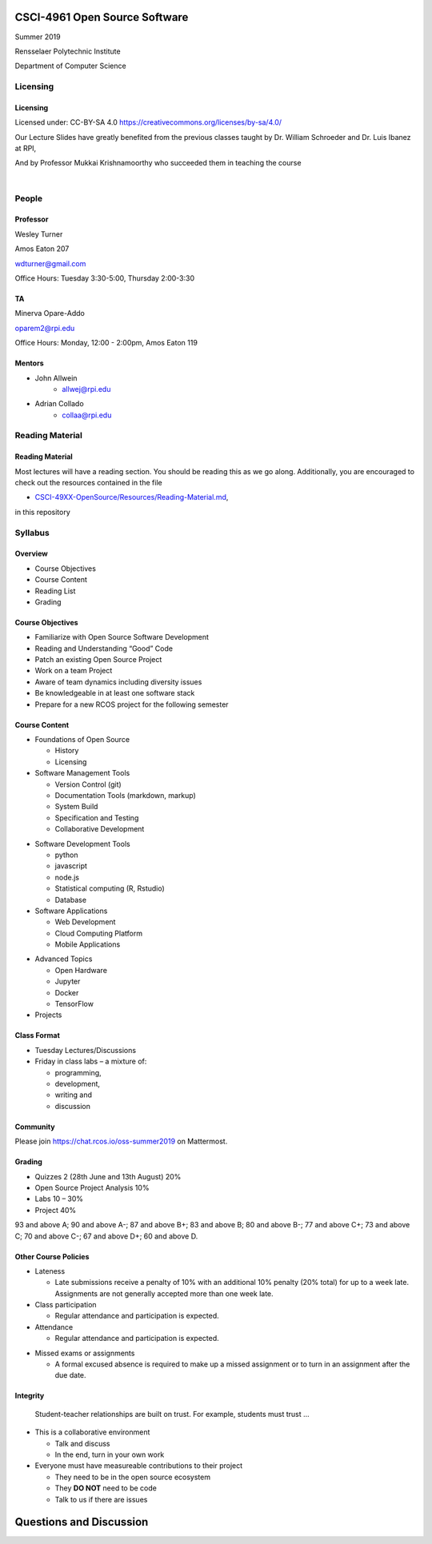 CSCI-4961 Open Source Software
##############################

Summer 2019 

Rensselaer Polytechnic Institute

Department of Computer Science

Licensing
=========

Licensing
---------

Licensed under: CC-BY-SA 4.0 https://creativecommons.org/licenses/by-sa/4.0/

Our Lecture Slides have greatly benefited from the previous classes taught by Dr. William Schroeder and Dr. Luis Ibanez at RPI,

And by Professor Mukkai Krishnamoorthy who succeeded them in teaching the course

|

.. image:: static/cc-by-sa.png
   :scale: 400 %
   :align: center

People
======

Professor
---------

Wesley Turner 

Amos Eaton 207

wdturner@gmail.com

Office Hours: Tuesday 3:30-5:00, Thursday 2:00-3:30

TA
--

Minerva Opare-Addo

oparem2@rpi.edu

Office Hours: Monday, 12:00 - 2:00pm, Amos Eaton 119

Mentors
-------

.. rst-class:: build

- John Allwein
    - allwej@rpi.edu
	

- Adrian Collado
    - collaa@rpi.edu
	

Reading Material
================

Reading Material
----------------

Most lectures will have a reading section. You should be reading this as we go along. Additionally, you are encouraged to check out the resources contained in the file

* `CSCI-49XX-OpenSource/Resources/Reading-Material.md <https://github.com/rcos/CSCI-49XX-OpenSource/blob/master/Resources/Reading-Material.md>`_,

in this repository

Syllabus
========

Overview
--------

* Course Objectives 
  
* Course Content 
  
* Reading List 
  
* Grading


Course Objectives
-----------------

* Familiarize with Open Source Software Development

* Reading and Understanding “Good” Code

* Patch an existing Open Source Project

* Work on a team Project

* Aware of team dynamics including diversity issues

* Be knowledgeable in at least one software stack

* Prepare for a new RCOS project for the following semester

Course Content
--------------
* Foundations of Open Source

  * History
  * Licensing

* Software Management Tools 

  * Version Control (git)
  * Documentation Tools (markdown, markup)
  * System Build
  * Specification and Testing
  * Collaborative Development

.. nextslide:: 

* Software Development Tools

  * python
  * javascript
  * node.js
  * Statistical computing (R, Rstudio)
  * Database
 
* Software Applications

  * Web Development
  * Cloud Computing Platform
  * Mobile Applications

.. nextslide:: 

* Advanced Topics
  
  * Open Hardware
  * Jupyter
  * Docker
  * TensorFlow

* Projects

Class Format
------------

* Tuesday Lectures/Discussions
* Friday in class labs – a mixture of: 

  * programming, 
  * development, 
  * writing and 
  * discussion

Community
---------

Please join https://chat.rcos.io/oss-summer2019 on Mattermost. 

Grading
-------

* Quizzes 2 (28th June and 13th August) 20%
* Open Source Project Analysis 10%
* Labs 10 – 30%
* Project 40%

93 and above A; 90 and above A-; 87 and above B+; 83 and above B; 80 and above B-; 77 and above C+; 73 and above C; 70 and above C-; 67 and above D+; 60 and above D.

Other Course Policies
---------------------

* Lateness

  * Late submissions receive a penalty of 10% with an additional 10% penalty (20% total) for up to a week late. Assignments are not generally accepted more than one week late. 

* Class participation 

  * Regular attendance and participation is expected.

* Attendance

  * Regular attendance and participation is expected. 

.. nextslide::

* Missed exams or assignments

  * A formal excused absence is required to make up a missed assignment or to turn in an assignment after the due date.


Integrity
---------

  Student-teacher relationships are built on trust. For example, students must trust ...

.. nextslide::

* This is a collaborative environment

  * Talk and discuss
  * In the end, turn in your own work

* Everyone must have measureable contributions to their project

  * They need to be in the open source ecosystem
  * They **DO NOT** need to be code
  * Talk to us if there are issues
  
Questions and Discussion
########################


